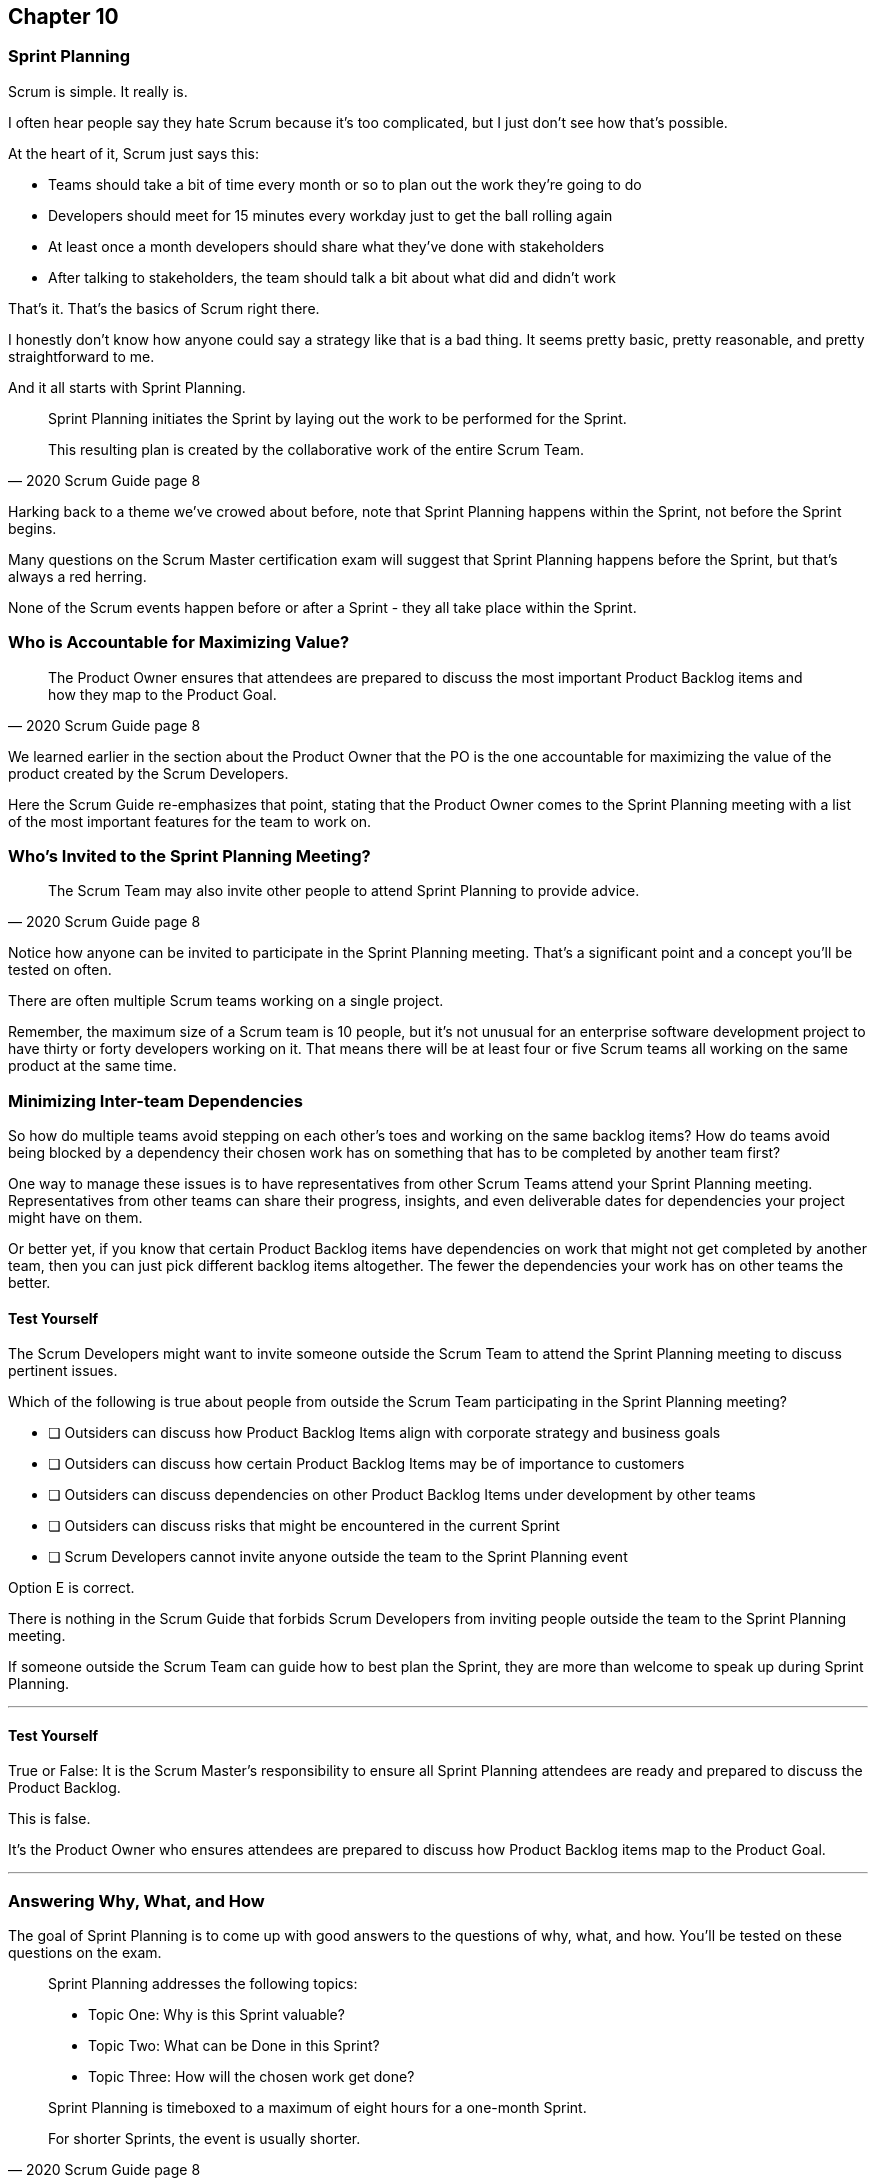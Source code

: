:pdf-theme: some-theme.yml

== Chapter 10
=== Sprint Planning

Scrum is simple. It really is.

I often hear people say they hate Scrum because it's too complicated, but I just don't see how that's possible.

At the heart of it, Scrum just says this:

- Teams should take a bit of time every month or so to plan out the work they're going to do
- Developers should meet for 15 minutes every workday just to get the ball rolling again
- At least once a month developers should share what they've done with stakeholders
- After talking to stakeholders, the team should talk a bit about what did and didn't work

That's it. That's the basics of Scrum right there.

I honestly don't know how anyone could say a strategy like that is a bad thing. It seems pretty basic, pretty reasonable, and pretty straightforward to me.

And it all starts with Sprint Planning.

[quote, 2020 Scrum Guide page 8]
____
Sprint Planning initiates the Sprint by laying out the work to be performed for the Sprint. 

This resulting plan is created by the collaborative work of the entire Scrum Team.
____

Harking back to a theme we've crowed about before, note that Sprint Planning happens within the Sprint, not before the Sprint begins.

Many questions on the Scrum Master certification exam will suggest that Sprint Planning happens before the Sprint, but that's always a red herring.

None of the Scrum events happen before or after a Sprint - they all take place within the Sprint.

=== Who is Accountable for Maximizing Value?

[quote, 2020 Scrum Guide page 8]
____
The Product Owner ensures that attendees are prepared to discuss the most important Product Backlog items and how they map to the Product Goal. 
____

We learned earlier in the section about the Product Owner that the PO is the one accountable for maximizing the value of the product created by the Scrum Developers.

Here the Scrum Guide re-emphasizes that point, stating that the Product Owner comes to the Sprint Planning meeting with a list of the most important features for the team to work on. 

=== Who's Invited to the Sprint Planning Meeting?

[quote, 2020 Scrum Guide page 8]
____

The Scrum Team may also invite other people to attend Sprint Planning to provide advice.
____

Notice how anyone can be invited to participate in the Sprint Planning meeting. That's a significant point and a concept you'll be tested on often.

There are often multiple Scrum teams working on a single project.

Remember, the maximum size of a Scrum team is 10 people, but it's not unusual for an enterprise software development project to have thirty or forty developers working on it. That means there will be at least four or five Scrum teams all working on the same product at the same time.

=== Minimizing Inter-team Dependencies

So how do multiple teams avoid stepping on each other's toes and working on the same backlog items? How do teams avoid being blocked by a dependency their chosen work has on something that has to be completed by another team first?

One way to manage these issues is to have representatives from other Scrum Teams attend your Sprint Planning meeting. Representatives from other teams can share their progress, insights, and even deliverable dates for dependencies your project might have on them.

Or better yet, if you know that certain Product Backlog items have dependencies on work that might not get completed by another team, then you can just pick different backlog items altogether. The fewer the dependencies your work has on other teams the better.

==== Test Yourself

****
The Scrum Developers might want to invite someone outside the Scrum Team to attend the Sprint Planning meeting to discuss pertinent issues.

Which of the following is true about people from outside the Scrum Team participating in the Sprint Planning meeting?

* [ ] Outsiders can discuss how Product Backlog Items align with corporate strategy and business goals
* [ ] Outsiders can discuss how certain Product Backlog Items may be of importance to customers
* [ ] Outsiders can discuss dependencies on other Product Backlog Items under development by other teams
* [ ] Outsiders can discuss risks that might be encountered in the current Sprint
* [ ] Scrum Developers cannot invite anyone outside the team to the Sprint Planning event

****

Option E is correct.

There is nothing in the Scrum Guide that forbids Scrum Developers from inviting people outside the team to the Sprint Planning meeting.

If someone outside the Scrum Team can guide how to best plan the Sprint, they are more than welcome to speak up during Sprint Planning.

'''

==== Test Yourself

****
True or False: It is the Scrum Master's responsibility to ensure all Sprint Planning attendees are ready and prepared to discuss the Product Backlog.
****

This is false.

It's the Product Owner who ensures attendees are prepared to discuss how Product Backlog items map to the Product Goal.

'''

=== Answering Why, What, and How

The goal of Sprint Planning is to come up with good answers to the questions of why, what, and how. You'll be tested on these questions on the exam.

[quote, 2020 Scrum Guide page 8]
____
Sprint Planning addresses the following topics:

- Topic One: Why is this Sprint valuable?
- Topic Two: What can be Done in this Sprint?
- Topic Three: How will the chosen work get done?

Sprint Planning is timeboxed to a maximum of eight hours for a one-month Sprint. 

For shorter Sprints, the event is usually shorter.
____

=== Time Boxing Sprint Planning to 8 Hours

To pass the Scrum certification exam have to know the time boxes for Scrum events like the back of your hand:

- Sprint Planning is time-boxed to a maximum of 8 hours for a one-month Sprint
- The Daily Scrum is time-boxed to a maximum of 15 minutes
- The Sprint Review is time-boxed to a maximum of 4 hours
- The Sprint Retrospective is time-boxed to a maximum of 3 hours


==== Test Yourself

****
Which of the Scrum events can last the longest?

* [ ] Daily Scrum
* [ ] Sprint Review
* [ ] Sprint Planning
* [ ] Sprint Retrospective
* [ ] The Review, Planning, and Retrospective are all time-boxed to 4 hours
* [ ] There is no time limit for the Sprint Planning

****

The answer to this question is C, Sprint Planning.

Sprint Planning is timeboxed to a maximum of 8 hours. Hopefully, your team can get it done a bit faster.

'''

=== Why is Sprint valuable?
[quote, 2020 Scrum Guide page 8]
____
The Product Owner proposes how the product could increase its value and utility in the current Sprint.
____

It is the Product Owner who is responsible for ensuring the work of the Scrum Team produces the greatest amount of value.

The Product Owner knows what needs to be built to make the product better.

==== Negotiating Product Backlog Item Selection

Note that the Product Owner simply proposes with regards to what should be built next. The Scrum Team may have pragmatic objections and push for other Product Backlog items to be made part of the current Sprint.

Just think about a Scrum Team constructing a house. The Product Owner would likely want the kitchens and the bathrooms done, but the foundation of the house may not be laid. In that case, the developers would need to explain how the kitchen and the bathrooms will need to wait for a future Sprint.

==== Test Yourself

****
Who on the Scrum Team is responsible for maximizing the value of the work performed by the developers?

* [ ] The Scrum Master
* [ ] The Product Owner
* [ ] The Scrum Developers
* [ ] The Scrum Team as a whole
* [ ] The stakeholders

****

Option B is correct.

Maximizing the value of the work performed by the Scrum Team is the job of the Product Owner.

'''

==== Test Yourself

****
Who first proposes an initial plan for the Sprint at the Sprint Planning meeting?

* [ ] The Scrum Master
* [ ] The Product Owner
* [ ] The Scrum Developers
* [ ] The Scrum Team as a whole
* [ ] The stakeholders

****
Option B is correct.

It is the Product Owner who proposes how the product could increase its value and utility in the current Sprint. This becomes the starting point for negotiations, suggestions, and compromises during Sprint Planning.

'''

=== Sprint Planning and the Sprint Goal

The Sprint Goal must be finalized by the end of the Sprint Planning meeting, and while other things may change during a Sprint, the Sprint Goal is one of the Scrum Artifacts that is not allowed to be edited, adjusted, or changed once Sprint Planning has concluded.

[quote, 2020 Scrum Guide page 8]
____
The whole Scrum Team then collaborates to define a Sprint Goal that communicates why the Sprint is valuable to stakeholders.

The Sprint Goal must be finalized before the end of Sprint Planning.
____

Each Sprint needs a Sprint Goal. The Sprint Goal keeps the developers focussed throughout the Sprint.

The Sprint Goal also provides another important function - it provides transparency into the Sprint, as it allows stakeholders to know what the developers are working on during the Sprint.

Again, the Sprint Goal must be finalized before the Sprint Planning meeting ends. The Sprint Goal cannot change throughout the Sprint.

The Sprint Plan can change, and the items in the Sprint Backlog can change. It's expected that those things will change as conditions change throughout the Sprint. But the Sprint Goal must be finalized before the Sprint Planning meeting ends, and it cannot change during the Sprint.

==== Test Yourself

****

What happens if it becomes clear towards the end of the Sprint that the team will not achieve the Sprint Goal?

* [ ] The Sprint is canceled and a new Sprint Planning meeting takes place
* [ ] The next Sprint adopts the current Sprint's Goal continuosly until the goal is achieved
* [ ] The developers update the Sprint Goal so that it is achievable by the end of the Sprint
* [ ] The developers talk about the Sprint Goal during the Sprint Retrospective

****

The last option is correct.

It's not unusual for a Sprint Goal to go unfulfilled. Sometimes things just don't go according to plan.

If the Sprint Goal is not achieved, the Scrum Team talks about what they can do better during the Sprint Retrospective meeting.

Nothing ever gets automatically rolled over from one Sprint into the next. 

Each Sprint starts new with an empty Sprint Backlog, as it's assumed that since conditions, expectations, and realities are constantly changing, what made sense when the prior Sprint was planned won't necessarily make sense for the current one.

'''

==== Test Yourself

****

Who creates the Sprint Goal?

* [ ] The Scrum Master
* [ ] The Product Owner
* [ ] The Scrum Developers
* [ ] The Scrum Team as a whole
* [ ] The stakeholders

****

Option D is correct. 

The Scrum Team as a whole creates the Sprint Goal.

'''

==== Test Yourself

****

Who is allowed to view the Sprint Goal?

* [ ] The Scrum Master
* [ ] The Product Owner
* [ ] The Scrum Developers
* [ ] The Scrum Team as a whole
* [ ] The Scrum Team and stakeholders

****

Option E is correct.

The Sprint Goal helps to build transparency into the development process by allowing stakeholders to know what the team is trying to achieve during the current Sprint.

'''


=== Product Backlog Item Selection

[quote, 2020 Scrum Guide page 8]
____
Through discussion with the Product Owner, the Developers select items from the Product Backlog to include in the current Sprint. 

The Scrum Team may refine these items during this process, which increases understanding and confidence.
____

During Sprint Planning, the Product Owner proposes what they believe think should be built during the Spring. The Product Owner explains what they believe will provide the most value to stakeholders and customers. However, it's the developers who decide which Product Backlog items get added to the Sprint.

Going back to the home construction analogy, the construction workers know more about how to build a house than the homeowner.

The developers know what dependencies exist, what order certain Product Backlog items need to be created in, and what's the best path to move forward to create the highest value Product Backlog Items.

For example, the Product Owner might think building a bathroom will provide the most value, but the developers might know that the foundation of the house must be laid down first. In that case, the developers would select laying down the foundation as something to do during the Sprint, despite the foundation not being as important a feature to the stakeholders as a nice bathroom would be.

The developers, not the Scrum Master or the Product Owner, have the final say over what gets added to the Sprint.

=== Product Backlog Refinement

It's also worth noting that, while Sprint Planning is an opportunity for the developers to talk about the Product Backlog items, clarify them and refine them, this is not the only time developers are allowed to talk with the Product Owner.

The developers can call up the Product Owner at any time during the Sprint to clarify Product Backlog items. 

Quite often the Scrum Master resides in the same war room as the developers so they can answer questions about the product any time they arise.

The Scrum Master certification exam will often provide an incorrect option that indicates there are only certain times a developer can talk to a stakeholder, or a developer can talk to a Product Owner.

Discussion between everyone on the Scrum Team and every stakeholder in the organization is never discouraged within the Scrum Guide. The more conversation the better!


==== Test Yourself

****
True or false: The Product Owner selects which Product Backlog Items the developers will work on during the Sprint.
****

This is false.

The Product Owner can prioritize the Product Backlog and inform the developers about which Product Backlog items provide the most value, but the developers have the final say over which items they build during the Sprint.

'''

==== Test Yourself

****
True or false: Sprint Planning is the only time Scrum Developers are allowed to talk to the Product Owner to refine Product Backlog items.
****

This is false.

The Product Owner should always be available to answer questions about the product.

Conversations between the Product Owner, the developers, the Scrum Master, and the stakeholders should happen freely and openly. Nothing in the Scrum Guide forbids it.

'''

=== What can be Done in this Sprint?

[quote, 2020 Scrum Guide page 8]
____
Selecting how much can be completed within a Sprint may be challenging. 

However, the more the Developers know about:

- their past performance, 
- their upcoming capacity, and;
- their Definition of Done, 

the more confident they will be in their Sprint forecasts.
____

According to this paragraph, it is the Developers who are expected to estimate how much can be done in a Sprint.

It is up to the developers to know about their capacity, past performance, and ability to follow through on the Definition of Done to estimate how much work they can accomplish.

This makes sense. After all, it is the developers who choose the Backlog Items they plan to implement in the Sprint. If they were unable to estimate their work capacity, they wouldn't know how many Product Backlog items to choose.


==== Test Yourself

****

Who estimates how much work can be accomplished in a Sprint?

* [ ] The Scrum Master
* [ ] The Product Owner
* [ ] The Scrum Developers
* [ ] The Scrum Team as a whole
* [ ] The Scrum Team and stakeholders

****

The developers are the ones who select how many Product Backlog items to include in the Sprint, so they are the ones who are estimating how much they believe can be accomplished.

'''

==== Test Yourself

****

Which of the following three are the most empirical measures of how much the Scrum Developers can accomplish in a given Sprint?

* [ ] Burndown charts
* [ ] Past performance
* [ ] Burnup charts
* [ ] Upcoming capacity

****

Upcoming capacity and knowledge of past performance are more empirical measures than burndown or burnup charts.


'''

=== How will the chosen work get done?

[quote, 2020 Scrum Guide page 8]
____

For each selected Product Backlog item, the Developers plan the work necessary to create an Increment that meets the Definition of Done. 

This is often done by decomposing Product Backlog items into smaller work items of one day or less. 
How this is done is at the sole discretion of the Developers. No one else tells them how to turn Product Backlog items into Increments of value.

____

A Product Backlog item may take months to complete.

In Scrum, the developers need to compose Product Backlog items into smaller pieces. This is known as decomposition.

The goal is to break each Product Backlog item down into a series of chunks that can be estimated to take a day or less to complete.

Note that the Scrum Guide never talks about points or stories.

Quite often you will see a question on the Scrum Master Certification exam where one of the answers talks about breaking user stories down into a certain number of points. Those answers are always wrong.

The closest the Scrum Guide ever gets to talking about stories and points is where it recommends that developers break down, or decompose, Product Backlog Items into days worth of work or less.

==== Test Yourself

****

What is the best way for a developer to approach a complicated Product Backlog item?

* [ ] Have the development team break the Product Backlog item down into smaller user stories.
* [ ] Have the Product Owner team break the Product Backlog item down into smaller user stories.
* [ ] Break the Product Backlog item down into 1-point increments, representing 1 day of work.
* [ ] Break the Product Backlog items into multiple work items of one day or less

****

Option D is correct.

There are no user stories in Scrum, and there's no such thing as points, which makes the first three options wrong.

Given a complicated epic, the Scrum Developers should try to decompose those items into multiple work items in one day or less.

'''

=== The Outcome of Sprint Planning

[quote, 2020 Scrum Guide page 9]
____
The Sprint Goal, the Product Backlog items selected for the Sprint, plus the plan for delivering them are together referred to as the Sprint Backlog.
____

Note that the Sprint Backlog is more than just the set of Product Backlog items the team has selected for the Sprint. It also includes a Sprint Goal that cannot change during the Sprint, along with a plan that is expected to change daily.

==== Test Yourself

****

The Sprint Backlog is composed of:

* [ ] The Product Backlog items selected for the Sprint
* [ ] The Product Backlog items selected for the Sprint, and the Sprint Goal
* [ ] The Product Backlog items selected for the Sprint, the Sprint Goal, and the Sprint Plan
* [ ] The Product Backlog items selected for the Sprint, the Sprint Goal the Sprint Plan, and the Product Goal

****

Option C is correct. 

The Sprint Backlog consists of the Product Backlog items selected for the Sprint, the Sprint Goal and the Sprint Plan.

'''





















